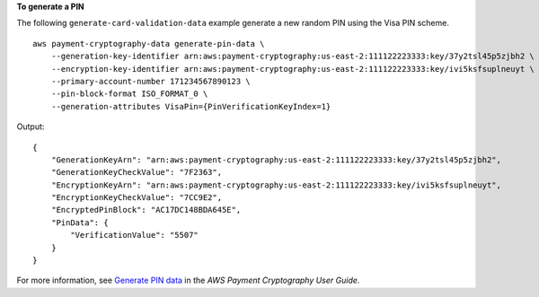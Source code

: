 **To generate a PIN**

The following ``generate-card-validation-data`` example generate a new random PIN using the Visa PIN scheme. ::

    aws payment-cryptography-data generate-pin-data \
        --generation-key-identifier arn:aws:payment-cryptography:us-east-2:111122223333:key/37y2tsl45p5zjbh2 \
        --encryption-key-identifier arn:aws:payment-cryptography:us-east-2:111122223333:key/ivi5ksfsuplneuyt \
        --primary-account-number 171234567890123 \
        --pin-block-format ISO_FORMAT_0 \
        --generation-attributes VisaPin={PinVerificationKeyIndex=1}

Output::

    {
        "GenerationKeyArn": "arn:aws:payment-cryptography:us-east-2:111122223333:key/37y2tsl45p5zjbh2",
        "GenerationKeyCheckValue": "7F2363",
        "EncryptionKeyArn": "arn:aws:payment-cryptography:us-east-2:111122223333:key/ivi5ksfsuplneuyt",
        "EncryptionKeyCheckValue": "7CC9E2",
        "EncryptedPinBlock": "AC17DC148BDA645E",
        "PinData": {
            "VerificationValue": "5507"
        }
    }

For more information, see `Generate PIN data  <https://docs.aws.amazon.com/payment-cryptography/latest/userguide/generate-pin-data.html>`__ in the *AWS Payment Cryptography User Guide*.
